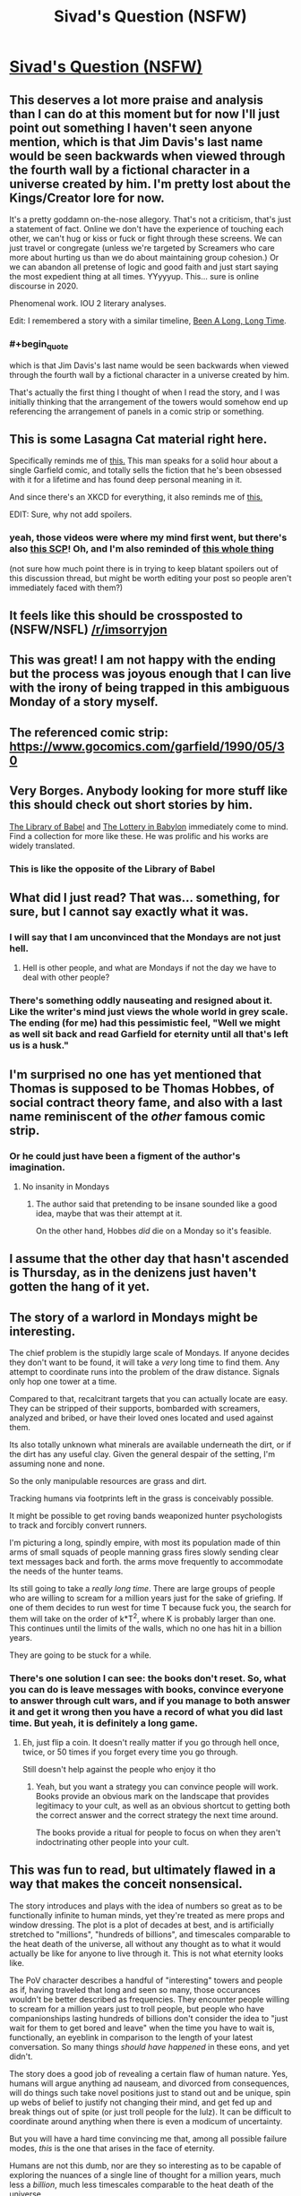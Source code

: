 #+TITLE: Sivad's Question (NSFW)

* [[https://www.fanfiction.net/s/13635237/1/Sivad-s-Question][Sivad's Question (NSFW)]]
:PROPERTIES:
:Author: gazemaize
:Score: 131
:DateUnix: 1593977622.0
:END:

** This deserves a lot more praise and analysis than I can do at this moment but for now I'll just point out something I haven't seen anyone mention, which is that Jim Davis's last name would be seen backwards when viewed through the fourth wall by a fictional character in a universe created by him. I'm pretty lost about the Kings/Creator lore for now.

It's a pretty goddamn on-the-nose allegory. That's not a criticism, that's just a statement of fact. Online we don't have the experience of touching each other, we can't hug or kiss or fuck or fight through these screens. We can just travel or congregate (unless we're targeted by Screamers who care more about hurting us than we do about maintaining group cohesion.) Or we can abandon all pretense of logic and good faith and just start saying the most expedient thing at all times. YYyyyup. This... sure is online discourse in 2020.

Phenomenal work. IOU 2 literary analyses.

Edit: I remembered a story with a similar timeline, [[https://archive.org/stream/Fantastic_v20n02_1970-12_LennyS-cape1736#page/n85/mode/2up][Been A Long, Long Time]].
:PROPERTIES:
:Author: gryfft
:Score: 39
:DateUnix: 1594011500.0
:END:

*** #+begin_quote
  which is that Jim Davis's last name would be seen backwards when viewed through the fourth wall by a fictional character in a universe created by him.
#+end_quote

That's actually the first thing I thought of when I read the story, and I was initially thinking that the arrangement of the towers would somehow end up referencing the arrangement of panels in a comic strip or something.
:PROPERTIES:
:Author: IICVX
:Score: 7
:DateUnix: 1594150696.0
:END:


** This is some Lasagna Cat material right here.

Specifically reminds me of [[https://www.youtube.com/watch?v=NAh9oLs67Cw][this.]] This man speaks for a solid hour about a single Garfield comic, and totally sells the fiction that he's been obsessed with it for a lifetime and has found deep personal meaning in it.

And since there's an XKCD for everything, it also reminds me of [[https://xkcd.com/915/][this.]]

EDIT: Sure, why not add spoilers.
:PROPERTIES:
:Author: BoojumG
:Score: 26
:DateUnix: 1593982904.0
:END:

*** yeah, those videos were where my mind first went, but there's also [[http://www.scp-wiki.net/scp-3166][this SCP]]! Oh, and I'm also reminded of [[https://en.wikipedia.org/wiki/Cow_Tools][this whole thing]]

(not sure how much point there is in trying to keep blatant spoilers out of this discussion thread, but might be worth editing your post so people aren't immediately faced with them?)
:PROPERTIES:
:Author: The_Wadapan
:Score: 7
:DateUnix: 1593983723.0
:END:


** It feels like this should be crossposted to (NSFW/NSFL) [[/r/imsorryjon]]
:PROPERTIES:
:Author: Escapement
:Score: 27
:DateUnix: 1593983820.0
:END:


** This was great! I am not happy with the ending but the process was joyous enough that I can live with the irony of being trapped in this ambiguous Monday of a story myself.
:PROPERTIES:
:Author: magicjaijo
:Score: 21
:DateUnix: 1593979408.0
:END:


** The referenced comic strip: [[https://www.gocomics.com/garfield/1990/05/30]]
:PROPERTIES:
:Author: Dufaer
:Score: 19
:DateUnix: 1593988290.0
:END:


** Very Borges. Anybody looking for more stuff like this should check out short stories by him.

[[https://sites.evergreen.edu/politicalshakespeares/wp-content/uploads/sites/226/2015/12/Borges-The-Library-of-Babel.pdf][The Library of Babel]] and [[https://web.itu.edu.tr/%7Einceogl4/modernism/lotteryofbabylon.pdf][The Lottery in Babylon]] immediately come to mind. Find a collection for more like these. He was prolific and his works are widely translated.
:PROPERTIES:
:Author: Revlar
:Score: 19
:DateUnix: 1593987105.0
:END:

*** This is like the opposite of the Library of Babel
:PROPERTIES:
:Author: IICVX
:Score: 10
:DateUnix: 1594003342.0
:END:


** What did I just read? That was... something, for sure, but I cannot say exactly what it was.
:PROPERTIES:
:Author: TrebarTilonai
:Score: 32
:DateUnix: 1593981918.0
:END:

*** I will say that I am unconvinced that the Mondays are not just hell.
:PROPERTIES:
:Author: TrebarTilonai
:Score: 30
:DateUnix: 1593982406.0
:END:

**** Hell is other people, and what are Mondays if not the day we have to deal with other people?
:PROPERTIES:
:Author: IICVX
:Score: 17
:DateUnix: 1593987464.0
:END:


*** There's something oddly nauseating and resigned about it. Like the writer's mind just views the whole world in grey scale. The ending (for me) had this pessimistic feel, "Well we might as well sit back and read Garfield for eternity until all that's left us is a husk."
:PROPERTIES:
:Author: Raszhivyk
:Score: 2
:DateUnix: 1594804676.0
:END:


** I'm surprised no one has yet mentioned that Thomas is supposed to be Thomas Hobbes, of social contract theory fame, and also with a last name reminiscent of the /other/ famous comic strip.
:PROPERTIES:
:Author: Roneitis
:Score: 16
:DateUnix: 1594011124.0
:END:

*** Or he could just have been a figment of the author's imagination.
:PROPERTIES:
:Author: IICVX
:Score: 5
:DateUnix: 1594039234.0
:END:

**** No insanity in Mondays
:PROPERTIES:
:Author: Makin-
:Score: 9
:DateUnix: 1594043562.0
:END:

***** The author said that pretending to be insane sounded like a good idea, maybe that was their attempt at it.

On the other hand, Hobbes /did/ die on a Monday so it's feasible.
:PROPERTIES:
:Author: IICVX
:Score: 13
:DateUnix: 1594045705.0
:END:


** I assume that the other day that hasn't ascended is Thursday, as in the denizens just haven't gotten the hang of it yet.
:PROPERTIES:
:Author: ketura
:Score: 15
:DateUnix: 1594034254.0
:END:


** The story of a warlord in Mondays might be interesting.

The chief problem is the stupidly large scale of Mondays. If anyone decides they don't want to be found, it will take a /very/ long time to find them. Any attempt to coordinate runs into the problem of the draw distance. Signals only hop one tower at a time.

Compared to that, recalcitrant targets that you can actually locate are easy. They can be stripped of their supports, bombarded with screamers, analyzed and bribed, or have their loved ones located and used against them.

Its also totally unknown what minerals are available underneath the dirt, or if the dirt has any useful clay. Given the general despair of the setting, I'm assuming none and none.

So the only manipulable resources are grass and dirt.

Tracking humans via footprints left in the grass is conceivably possible.

It might be possible to get roving bands weaponized hunter psychologists to track and forcibly convert runners.

I'm picturing a long, spindly empire, with most its population made of thin arms of small squads of people manning grass fires slowly sending clear text messages back and forth. the arms move frequently to accommodate the needs of the hunter teams.

Its still going to take a /really long time/. There are large groups of people who are willing to scream for a million years just for the sake of griefing. If one of them decides to run west for time T because fuck you, the search for them will take on the order of k*T^2, where K is probably larger than one. This continues until the limits of the walls, which no one has hit in a billion years.

They are going to be stuck for a while.
:PROPERTIES:
:Author: immortal_lurker
:Score: 15
:DateUnix: 1594006718.0
:END:

*** There's one solution I can see: the books don't reset. So, what you can do is leave messages with books, convince everyone to answer through cult wars, and if you manage to both answer it and get it wrong then you have a record of what you did last time. But yeah, it is definitely a long game.
:PROPERTIES:
:Author: CreationBlues
:Score: 4
:DateUnix: 1594017161.0
:END:

**** Eh, just flip a coin. It doesn't really matter if you go through hell once, twice, or 50 times if you forget every time you go through.

Still doesn't help against the people who enjoy it tho
:PROPERTIES:
:Author: Roneitis
:Score: 5
:DateUnix: 1594109753.0
:END:

***** Yeah, but you want a strategy you can convince people will work. Books provide an obvious mark on the landscape that provides legitimacy to your cult, as well as an obvious shortcut to getting both the correct answer and the correct strategy the next time around.

The books provide a ritual for people to focus on when they aren't indoctrinating other people into your cult.
:PROPERTIES:
:Author: CreationBlues
:Score: 1
:DateUnix: 1594121607.0
:END:


** This was fun to read, but ultimately flawed in a way that makes the conceit nonsensical.

The story introduces and plays with the idea of numbers so great as to be functionally infinite to human minds, yet they're treated as mere props and window dressing. The plot is a plot of decades at best, and is artificially stretched to "millions", "hundreds of billions", and timescales comparable to the heat death of the universe, all without any thought as to what it would actually be like for anyone to live through it. This is not what eternity looks like.

The PoV character describes a handful of "interesting" towers and people as if, having traveled that long and seen so many, those occurances wouldn't be better described as frequencies. They encounter people willing to scream for a million years just to troll people, but people who have companionships lasting hundreds of billions don't consider the idea to "just wait for them to get bored and leave" when the time you have to wait is, functionally, an eyeblink in comparison to the length of your latest conversation. So many things /should have happened/ in these eons, and yet didn't.

The story does a good job of revealing a certain flaw of human nature. Yes, humans will argue anything ad nauseam, and divorced from consequences, will do things such take novel positions just to stand out and be unique, spin up webs of belief to justify not changing their mind, and get fed up and break things out of spite (or just troll people for the lulz). It can be difficult to coordinate around anything when there is even a modicum of uncertainty.

But you will have a hard time convincing me that, among all possible failure modes, /this/ is the one that arises in the face of eternity.

Humans are not this dumb, nor are they so interesting as to be capable of exploring the nuances of a single line of thought for a million years, much less a /billion/, much less timescales comparable to the heat death of the universe.

Just as the screamers get bored and carry on, so to would everyone else. Even given the conceit that it's an unsolvable problem (as if even in the Mondays, someone wouldn't have thought to treat it like a logic puzzle and get people to coordinate around /that/ after wasting so much time arguing about whether yes or no means anything when it's literally keeping you all from going to paradise -- or even shifting to try and make progress on understanding human psychology and why such patterns emerge in the first place!) -- even then, eventually people would /also get tired of the question/. Not just a few. Absolutely friggen everyone!

Okay, so you can't touch and can't have sex and can't hurt each other and can't ever die, yadayada. Yes, and? It sucks, but after miserating over it for basically eternity, you'd think someone would have the insight that you don't need an externally imposed, rubber-stamped, This-Is-What-The-Creator--Themselves-Intended paradise to be handed to you in order to have a fulfilling existence. You can in fact just do it yourself! You literally have all the time in the world!

Fun premise, good writing, very entertaining. But I'm not reading a story about humans.
:PROPERTIES:
:Author: -Vecht-
:Score: 33
:DateUnix: 1594019312.0
:END:

*** Thank you for writing this comment; it's very helpful. This is fantastic criticism.
:PROPERTIES:
:Author: gazemaize
:Score: 23
:DateUnix: 1594038892.0
:END:

**** I'm glad you find it useful! I very nearly didn't write it, because I know what it is to be an author and have people tear into your hard work. If anything I want to encourage you. You're quite talented and I look forward to reading whatever you do next.
:PROPERTIES:
:Author: -Vecht-
:Score: 13
:DateUnix: 1594041466.0
:END:


**** Glorious.

​

But I was confused about the seeming omission of the "No, because there is no Jon Arbuckle --- he is a ficitonal character and the world of Garfield does not exist" argument. The question as posed does not exclude this answer.
:PROPERTIES:
:Author: kleind305
:Score: 3
:DateUnix: 1594251790.0
:END:


**** Timeskips are the death of logic.
:PROPERTIES:
:Score: 1
:DateUnix: 1594106338.0
:END:


*** What kind of paradise you imagine people could make out of nothing but grass, mud and Garfield books? Time isn't a magical solution to everything in absense of any useful resources. There's no material for almost anything to happen, except for maybe some origami art, using the books pages. Also you could probably weave the grass into some kind of a shitty rope, but then what?

Even going inwards instead of outwards with building paradise and trying to wirehead yourself buddism-esque way doesn't work, because it's impossible to go insane in Mondays (the story even mentions people who tried this approach and failed at it).
:PROPERTIES:
:Author: XorolaVenter
:Score: 13
:DateUnix: 1594034151.0
:END:

**** #+begin_quote
  What kind of paradise you imagine people could make out of nothing but grass, mud and Garfield books?
#+end_quote

You still have a brain, no? And access to some fraction of approximately 1/7 of all the humans who ever lived. That's a lot of brains, and I hear you can do pretty interesting things with them. Some people even claim they might be the most complex things in existence (I personally think those people might be underselling existence, but who am I to judge?).

#+begin_quote
  [...] but then what?
#+end_quote

Sounds like a fun and fully recursive problem. I do enjoy a good challenge!

--------------

If that's not enough to hint at what I'm too lazy to elaborate on in this comment, this is where I [[https://www.lesswrong.com/posts/nCvvhFBaayaXyuBiD/shut-up-and-do-the-impossible][obnoxiously quote LW at you]] in passing while offering a deep insight. Unfortunately, I'm also too lazy to think of a suitably deep insight. I suppose "I respect your right to be upset at not having a definite final happy ending, but don't tell me what I can't do with my immortality or where it has to 'end up' to be worth it" might suffice?
:PROPERTIES:
:Author: -Vecht-
:Score: 15
:DateUnix: 1594036955.0
:END:

***** Just for fun, I figured I'd take the quickest crack I feel like I reasonably can at constructing utopia within Mondays:

#+begin_quote
  I can remember everyone I have spoken to since I have come here and all the conversations I have had in enough detail to recreate them perfectly in my head.
#+end_quote

Here's our keystone. Everybody has nearly perfect memory.

Suppose for a moment that two chess enthusiasts meet, and they want to play chess, but they haven't any pieces. However, they both have perfect memories and understand the rules of chess very well. This is sufficient for them to play chess. [[https://xkcd.com/505/][In fact, this is sufficient for simulation of arbitrary universes.]] (If that level of granularity is unrealistic, crunchy tabletop campaigns work too.) Screamers cannot permanently end these universes, either. Since they remain perfect in memory, the best the Screamers can do is pause execution, and if someone has a sufficient mental grasp of the universe they're imagining, they may even continue execution while cut off from others. This is all very wordy to say that given infinite time and no need for food, sleep, or shelter, humanity would invent an infinite number of imagination games. (To quote [[https://www.gocomics.com/garfield/1989/10/28][the Garfield strip in which we learn the events of the comic are all in fact delusions within a dying cat's mind]], "An imagination is a powerful tool. It can tint memories of the past, shade perceptions of the present, or paint a future so vivid that it can entice... or terrify, all depending on how we conduct ourselves today...")

Virtual currencies are even possibly feasible. Can Sivad be used to get answers to arbitrary math problems or to pass messages to other people in Mondays? It seems unlikely, since the universe of Mondays seems to be designed to discourage communication outside one's own bubble, but if he allows access to any shared information of any kind, it could essentially create arbitrary additional layers of reality, and if he allows arbitrary mathematical operations, he may even be able to offer encryption services.

One thing I'm curious about that I don't see addressed much in the story is the idea of people congregating. It seems like people mostly wander around freely without any reason to gather in one place, with only the Screamers bothering to coordinate at all. So, hypothetically, any number of people could occupy the same physical space. It would be an interesting game (and therefore something that people would likely try) to see how many people could hold one book at the same time. After all, people are able to interact with each other through physical objects. What would happen if thirty people all held the same book with both hands and, holding onto it as firmly as possible, took off sprinting North? Would they be able to accelerate the book faster than they normally move, and thereby, accelerate each other? What if that number went up to a hundred people? A thousand people? It might be a way to try to reach a wall-- gather everyone in a tower who wants to go North with you, ride a book north to the next tower, repeat. If you can get up a good amount of speed, start stopping at every other tower so you don't have to stop as often (then every third tower, etc.) At that point, even if you lose people occasionally, you should still bring a good bit of novelty to the towers you travel to, and if you can get the book travel meme to spread, you might be able to use it to travel more easily around Mondays later on, once you've traced out the perimeter. (after all, any time a sufficient number of people all want to go the same direction, they'd just self-coordinate around a travel book. Yes, some people would scream or try to interfere, but they'd be outmuscled by sheer volume.)

Edit: I had a couple of other thoughts. For one, Screamers can be countered by plugging one's ears with grass and inventing sign language. In fact, to disorient the Screamers, they could join in on the screaming, and just abandon sound as a communications channel.

Another thought I had was the possibility that eventually, once the book meme spreads enough, an anti-travel-book meme might arise, and people might gather to pirate books whose only purpose is seeking out and taking control of other books to interfere with people's attempts to travel.

Hmmm. it's not a septillion years' worth of worldbuilding good, but I would be interested in hearing some stories about a contingent of people trying to reach the northern wall by riding a Garfield book. They'd only stay on the forefront of the meme's light cone until somebody puts together a faster book and catches up to them. Then once the meme has caught up to them, it's a giant game of tag with an unknown and fluctuating number of players. Or... a marathon gauntlet.

Heck, once book piracy emerges, you might wind up with anti-pirate books. Enforcers around the center of Mondays who hunt down any book who's interfering with the use of travel books.

Actually hold on books are a scarce commodity suddenly and nooooow you've got the basis for slavery and capitalism and wars and heists (the books don't regenerate, right? so factions would start stockpiling books because eventually only the factions with the books can travel...)

So, to extend things to their logical conclusions, at some point somebody in Mondays might sit down and describe a long, involved, complex story with hundreds of protagonists and millions of plotlines to someone over the course of several centuries, followed by a cryptographic signature spoken aloud character for character then verified alone with Sivad, after which point the client gives payment in the form of three Garfield books, whose value is that it 1. is a scarce good and 2. allows any old horde of humanity to travel at a reasonable pace elsewhere in the world to catch up on the highly valuable stories there.

It's not sex, drugs, or rock n' roll, but it's something to do. I wonder how large a choir could be assembled in Mondays. They could all stand right on top of each other and try to harmonize and compose and sing a song together. Well, hmm, everyone's voice sounds like German purring, but there is air (they puff it out their noses while they read Garfield at the end) so presumably vocalizations are possible and I don't think musicality is explicitly outlawed by Mondays' physics.
:PROPERTIES:
:Author: gryfft
:Score: 23
:DateUnix: 1594069123.0
:END:

****** Now that's good stuff.

I'm not sure I'm convinced that just imagining stuff happen, without any external stimulus (since the narrator in the story is able to distinguish between memories and events, there has to be some noticeable distinction between what people there imagine and what is really happening), would be sufficient to make it into utopia, but then I remember [[http://i.imgur.com/Y17qMMp.jpg][a Terraria player spending years entertaining themselves by imagining things the game can't feasibly support happen]] and, in general, people who are really into roleplay and yeah, for sure it would be a paradise for this kind of people at least.

Virtual currencies are possibly feasible, yeah. I guess they could be used in exchange for stories and to facilitate the creation of more stories.

I don't think communication through Sivad would be possible, the form it takes seems to be everyone's personal delusion and it avoids disclosing most of the info about things happening in Mondays.

The book travel idea is interesting. There isn't much to see in the world of Mondays, but it could cut the time needed to find everyone (though it sounds to me that the bottleneck is convincing people to take the same side on the question).
:PROPERTIES:
:Author: XorolaVenter
:Score: 7
:DateUnix: 1594109426.0
:END:

******* I admit that imagination games are a bit weak, but considering the immortality and absence of any need to worry about resources, I figure it's around ~17776 levels of finding things to do with isolated immortal existence. And, I think the power of [[https://www.gocomics.com/garfield/1989/10/28][imagination]] in Garfield being what it is diegetically, Sivad would need to nerf the pleasure derived from imagination pretty hard before Mondays could be considered a net negative. (But it could well be that part of "not letting people go insane" includes being simply unable to suspend disbelief or achieve any level of immersion in any form of storytelling, depending on how hard Sivad is enforcing the hell dimension aspect.)

Edit: Just read the link, and hm. I was excited to see another example of somebody getting much more out of a video game than people usually do, but the casual racism ruins it for me. (Yes, I know, 4chan, free speech, but this isn't 4chan and it doesn't make me feel great when I see casually racist stuff anywhere near this sub.)
:PROPERTIES:
:Author: gryfft
:Score: 3
:DateUnix: 1594151766.0
:END:


***** Waving your hands around and saying "brains are magic though, surely they'd come up with something in billions of years" is fine and all, but its not really an interesting answer. Would the story be better if the author wrote "and then they somehow built a paradise out of nothing because theyre epic humans, the end"?
:PROPERTIES:
:Author: XorolaVenter
:Score: 5
:DateUnix: 1594042530.0
:END:

****** #+begin_quote
  Would the story be better if the author wrote "and then they somehow built a paradise out of nothing because theyre epic humans, the end"?
#+end_quote

No, and that wasn't my criticism.
:PROPERTIES:
:Author: -Vecht-
:Score: 7
:DateUnix: 1594053509.0
:END:


*** #+begin_quote
  much less a billion , much less timescales comparable to the heat death of the universe.
#+end_quote

Hundreds of billions is not timescale of heat death of the universe. Timescale of heat death of the universe is ten in power hundred (plus minus fifty), or possibly much more depending on the model.

Generally I agree - that kind of system would be ruled by statistical physics - switch to paradise is kind of inevitable if system is not hardcoded to avoid it. It should happen even before everyone brain would become random generator of electrochemical signals.
:PROPERTIES:
:Author: serge_cell
:Score: 6
:DateUnix: 1594044102.0
:END:


*** This criticism is essentially a statement of fact - "given this premise, X would not happen, Y would" - which seems to me a strange thing to be confident about.

Yes, people would tire of the question, but they would tire of everything else about Mondays too, and wanting to get out, question-related problems is the sensible thing to focus on. Humans aren't infinitely stupid, but we /are/ bad at coordination, and /total/ coordination gets exponentially harder with billions of people and no fast communications. Whether you can have a fulfilling life given eternity, grass and other people seems like a longstanding philosophical problem, with strong arguments on either side.

Which of these forces would win out? I don't know, and I certainly don't expect my guess to be better or worse than that of the author, or that of anyone else without relevant experience, which I'm not convinced exists.

Another angle - even if I were more confident in whatever opinion I held, I'm not sure I could hold this against the story. It wouldn't make it a story about not-humans, it would make it a story about humans, presenting an opinion contradictory to mine about how humans are. So, while I might then /disagree/ with the story, it would hardly be nonsensical because of it.
:PROPERTIES:
:Author: LupoCani
:Score: 9
:DateUnix: 1594042607.0
:END:


** It's stated to be a binary question with a correct solution, but it's not stated that the correct solution is unchanging and there's a pretty easy hypothetical mechanism for that change: the correct solution depends on authorial intent, and +Davis+ Sivad is the actual author. He just decides which choice he intends when the vote is leaning one way or the other.

This could mean it's Actually Impossible to escape, but somehow I feel like rather than that he'd change the answer to ensure that whichever answer is converged on ends up correct...if people can converge on any answer at all. That makes it seem more like a "test" and less like a crapshoot

Also it's not like he's bound to tell the truth, anyway. The entire premise is potentially questionable, although far more interesting if one doesn't.
:PROPERTIES:
:Author: ThatEeveeGuy
:Score: 8
:DateUnix: 1594003715.0
:END:


** The answer is NO by the way.

> There is a series of comics less than year before the comic in question where Garfield awakens to find himself living in an existential nightmare, Jon and Odie abandoned him and he starves in an empty house and pretends everything is ok.

Sorry for this imperfect quote, can't copy from [[https://fanfiction.net][fanfiction.net]].

Anyway - the rest of the comics happen inside starving Garfield's brain, so nothing really happens, so the answer is No.

​

EDIT: the first strip from the series [[https://www.gocomics.com/garfield/1989/10/24]]
:PROPERTIES:
:Author: ajuc
:Score: 8
:DateUnix: 1594015465.0
:END:

*** This has my vote for correct answer and flips me from YES to NO. It /was/ canonically all a dream in a starving cat's mind.
:PROPERTIES:
:Author: gryfft
:Score: 4
:DateUnix: 1594016469.0
:END:

**** But how could Garfield not only not notice, but /survive/ in a house abandoned for years?
:PROPERTIES:
:Author: Ardvarkeating101
:Score: 3
:DateUnix: 1594061256.0
:END:

***** Ah, but there is no indication that the rest of the strip takes place over the course of years. Like the Occurrence at Owl Creek Bridge, all of this may be happening in the instant before Garfield expires.
:PROPERTIES:
:Author: gryfft
:Score: 4
:DateUnix: 1594062508.0
:END:

****** No, I mean when he wakes up at be beginning of the strip, it's clear the house has been abandoned for years. What has he been doing for all that time?
:PROPERTIES:
:Author: Ardvarkeating101
:Score: 3
:DateUnix: 1594072749.0
:END:


*** Going for no as well. There's no reason for the date in the comic to be the same as the publishing date given the ageless nature of the characters. Surprised that the date is a prominent feature of the question but gets no discussion.
:PROPERTIES:
:Author: googolplexbyte
:Score: 1
:DateUnix: 1594405662.0
:END:


** Clever. I was thinking that the great insight was merely that the answer is irrelevant, you just need to pick one, by coin flip if need be, and coordinate. Ie, you will only be let into heaven once you can solve the coordination problem on a massive scale, otherwise you'd ruin heaven once you got there.
:PROPERTIES:
:Author: lordcirth
:Score: 13
:DateUnix: 1593992606.0
:END:

*** This might start to happen if two massive and highly visible organizations, one of the opinion "yes" and one of the opinion "no" realized this and decided to flip a coin, with the loser officially converting to the winner's side.
:PROPERTIES:
:Author: zaxqs
:Score: 3
:DateUnix: 1594619945.0
:END:


** Would someone mind explaining the ending? Is the point of view character implying that those people are some kind of zombies or are stuck in a endless loop of reading? I interpret the ending to mean that you could convince and sync everyone in Mondays except these kind of people, but I don't understand why. Is it because some people are happy there and wouldn't want to leave?

Is there a clue from the fact that 1 other day hasn't been collapsed yet?
:PROPERTIES:
:Author: RetardedWabbit
:Score: 6
:DateUnix: 1593992546.0
:END:

*** #+begin_quote
  Would someone mind explaining the ending?
#+end_quote

A common theme in the strips is Garfield saying "I hate Mondays", which is a really strange thing for an unemployed literal feline to think. However, given the name of this particular purgatory, it's almost certainly a feeling shared by most other residents.

Thus, after having found (perhaps) the seven people in 1/7th of the entire population of humanity who actually /enjoy/ Garfield, the punchline to the story itself is "I love Mondays!"
:PROPERTIES:
:Author: IICVX
:Score: 29
:DateUnix: 1594003801.0
:END:


*** Those people like spending eternity reading Garfield and will never participate in answering the question. (Or will always make sure that at least one pair has opposite answers)
:PROPERTIES:
:Author: Reply_or_Not
:Score: 17
:DateUnix: 1593993009.0
:END:


** for its length this story is doing so so so much? It reminds me a lot of 17776 or some of Ted Chiang's short stories (and presumably lots of other stuff) where it lays out an absurd premise and then super efficiently explores how people realistically react to it. Some spoilery thoughts:

- the towers seem analogous to forums/threads or (more likely) Discord servers/channels, with the screamers being trolls etc etc
- this isn't the main thrust of the work, which instead is using the never-ending hell that is Garfield as... a never-ending hell
- sivad is just davis backwards, obviously
- was inclined to think death-by-cookie-dough is a reference to something but maybe not
- I'm reminded of that one SSC story about scissor statements
:PROPERTIES:
:Author: The_Wadapan
:Score: 14
:DateUnix: 1593983491.0
:END:

*** Why not just use spoilers insead of rot13?
:PROPERTIES:
:Author: WilyCoyotee
:Score: 9
:DateUnix: 1593993262.0
:END:

**** I thought the former didn't work for old reddit users, but I was mistaken - thank you, edited!
:PROPERTIES:
:Author: The_Wadapan
:Score: 1
:DateUnix: 1593997050.0
:END:


*** Cookie dough death usually implies Salmonella. Maybe Salmon, the famous cat food?
:PROPERTIES:
:Author: fljared
:Score: 5
:DateUnix: 1594046130.0
:END:


** [deleted]
:PROPERTIES:
:Score: 5
:DateUnix: 1593992680.0
:END:

*** #+begin_quote
  I'm guessing that the last group of people don't want to leave, and will intentionally choose the opposite of whatever answer is chosen.
#+end_quote

All they need to do is form a pact that some of them will pick Yes and some will pick No, and as long as they never change their answers it'll never end. The answer does have to be globally unanimous, after all.
:PROPERTIES:
:Author: IICVX
:Score: 7
:DateUnix: 1594003532.0
:END:


*** The bad actor scenario was indeed fucking hilarious.
:PROPERTIES:
:Author: CeruleanTresses
:Score: 1
:DateUnix: 1594360740.0
:END:


** The narrator refers to staying in some places for millions of years. Now, surely there are some people who enjoy Garfield; by all means. But to read the same limited corpus of comics, over and over again, for /literally millions/ of /literally years/? No; come on. Even allowing for one-seventh of humanity being within Mondays, that is not within the limits of human psychology.

Nonetheless, the story is good enough that it inspired me to look for a weakness, which is the mark of skill for any dystopia.
:PROPERTIES:
:Author: King_of_Men
:Score: 10
:DateUnix: 1594014324.0
:END:

*** [deleted]
:PROPERTIES:
:Score: 9
:DateUnix: 1594046646.0
:END:

**** Additionally, at some point a sixty-strong band of Screamers is going to find that tower, get up in the Readers' faces, and scream at them for a million years. I think that even those few humans capable of enjoying a Garfield comic for more than a minute or so would find that this treatment interfered a bit with their reading.
:PROPERTIES:
:Author: King_of_Men
:Score: 6
:DateUnix: 1594054416.0
:END:


** The following is almost a stream of conscious as I read this story, writing basically what I think as soon as I read it without reading the rest of the story. I write this after reading the story just to show you how natural gaze's world-building is and how coherently it follows through. >!

#+begin_quote
  If one runs in any cardinal direction from a tower at a fast pace
#+end_quote

Is there a magnetic field then?

If not how do you know what a cardinal direction is. Without the sun for orientation cardinal directions will be significantly less useful, only those with compasses can use them.

Also the choice of "first floor" instead of ground floor suggests that this land is not European (0 = ground is used in the United Kingdom, most European countries, Mexico, Cambodia and former British colonies.)

If the bedrooms are not decorated how do people know they are bedrooms? Or does a bed not count as decoration? What about wardrobes or en suites? The lack of kitchens or farms or washing machines or bathrooms suggests that these people need no food and excrete no substance but do sleep.

If the book is indestructible I suspect its use in construction or science to be useful.

#+begin_quote
  It is impossible to see two at once from the same location.
#+end_quote

The obvious question seems to be reflection. If you look at one tower then raise a mirror to occupy only part of your field of view what do you see? If you close one eye and bring the mirror to occupy all of the other eye you should see the tower in the mirror right? Then if you reverse eyes you will see another tower.

Also it says always exactly one, presumably this isn't true if you look at the sky, or the ground, or close your eyes, or are blind, or look in between the towers.

Monday as the second day instead of first day of the week is uniquely American I believe. I don't understand why he says human name though. "Monday" is hardly a human name it's an English name. Surely people who arrive will be speaking different languages. After all in Chinese and many other languages Monday = "first" + "day".

#+begin_quote
  There were never children in Mondays. Those who die before the age of sixteen are sent immediately to the shared paradise.
#+end_quote

So murder all children is the moral suggestion for the pregame life? If you could communicate with them that is.

I'm happy I managed to predict the inability to excrete just from the absent description earlier in the text. That's why you really have to comb gaze's stuff. Everything is there or not with a purpose.

#+begin_quote
  We do not and cannot speak any language from Earth. I once knew English and some Portuguese, and I cannot remember how to speak either. The language on Mondays sounds similar to German, I am told, but it involves frequent purring, which we are all innately capable of. Strangely, it often takes newcomers minutes or hours to first notice the switch.
#+end_quote

If you do not remember how to speak it do you not remember things like the name of Monday after all German starts the week on Monday and has a ground floor of 0 not 1. If you can compare the language to German it would seem to me it would require some sort of processing.

With the Garfield books are the names translated or in English? Again this would seem like a clue you could garner about the language.

Regarding the answer it seems obvious to me that even if the character did consume dog semen it would take multiple days to produce and print a comic so the comic released upon that day would obviously not have been on the same day so the answer is no. There's also the greater question that no date applies to a comic since it was released on that date doesn't mean the character existed at that time.

Also the culture clash from 200,000 years of homo sapiens has to be great. Even if you can't hurt people you can emotionally isolate them and attack them in other ways. Humans are social creatures and having 10 people follow someone to harass them seems to be unavoidable.

Abandoning the conversation to leave for the next tower seems unproductive. Isn't the point to convince everyone at one tower to vote one way? The way doesn't seem to matter since Sivad is willing to disclose information about the previous vote (that it didn't happen). Plus 50/50 better than 0 odds. Arguing whether it's right or wrong seems really dumb. Just keep getting everyone to agree on one vote and then reset memory do it again. Flip a coin to choose what side. This way eventually you'll get out even if it takes a few attempts. Though in general I don't think it's possible to get everyone to agree and such an endeavour is pointless as there will be people with mental health issues incapable of changing their vote.

Screamers! This story is excellent at foreshadowing and following through on premises.

I don't get the ending joke sadly but nice story anyway.!<
:PROPERTIES:
:Author: RMcD94
:Score: 10
:DateUnix: 1593990177.0
:END:

*** I believe the joke is that there are at least 7 people who are quite content to sit about and read Garfield all day, and thus will never give Sivad an answer, as that would end the world.
:PROPERTIES:
:Author: lordcirth
:Score: 27
:DateUnix: 1593992498.0
:END:

**** That's the situation, but I'd say the "joke" is that at the end he asks those people how they feel about Mondays and they reply "We love Mondays!" Which is, y'know, the opposite of Garfield's catchphrase.
:PROPERTIES:
:Author: RiOrius
:Score: 15
:DateUnix: 1593997429.0
:END:

***** I thought it was that they hated Mondays, and this causes the narrator's revelation that the problem is unsolvable because Garfield is some kind of deity or arbiter of reality, and he "hates Mondays" and doesn't want the people there to escape. I might be reading too much into it, but one mark against the idea that the complacent Garfield-readers /themselves/ are the immovable obstacle is that there must be people who are content to read Garfield all day who died on other days of the week, but there are other days that managed to move on to the paradise. The one thing that we know is unique about Mondays is that it's Mondays, the thing Garfield hates.
:PROPERTIES:
:Author: CeruleanTresses
:Score: 3
:DateUnix: 1594360266.0
:END:

****** #+begin_quote
  but there are other days that managed to move on to the paradise
#+end_quote

But the other days don't necessarily have a Garfield-related question.
:PROPERTIES:
:Author: alexeyr
:Score: 1
:DateUnix: 1596301479.0
:END:

******* Good point, I guess we have no way of knowing whether the Garfield stuff is baked into the fabric of the whole universe or just specifically Mondays.
:PROPERTIES:
:Author: CeruleanTresses
:Score: 1
:DateUnix: 1596316469.0
:END:


*** [deleted]
:PROPERTIES:
:Score: 12
:DateUnix: 1593992761.0
:END:

**** It did say this after but I'd argue there's a difference between insanity and some psychological builds which would result in never changing
:PROPERTIES:
:Author: RMcD94
:Score: 4
:DateUnix: 1594028288.0
:END:


*** #+begin_quote
  Monday as the second day instead of first day of the week is uniquely American I believe.
#+end_quote

It's not. Not sure why you think it would be unique American.

Traditionally in both Judaism and Christianity Sunday is the first day of the week. According to both religions, God created the world in 6 days and rested on the 7th day, which is the Sabbat, which is Saturday. Christians moved their holy day to Sunday to celebrate Jesus's resurrection, but still recognize Saturday is the 7th day.

I don't know when the shift to seeing Monday as the first day of the week happened, but it must have been in relatively modern times.
:PROPERTIES:
:Author: Ozryela
:Score: 10
:DateUnix: 1593992675.0
:END:

**** Probably a 5-day workweek thing.
:PROPERTIES:
:Score: 3
:DateUnix: 1594020903.0
:END:


**** Oh yeah I didn't think of the past and future. Still Monday is definitely going to be a minority as in the future China will only dominate more. And historically Christians have been a minority of humanity

There are also all the Muslims who don't start on Sunday too
:PROPERTIES:
:Author: RMcD94
:Score: 1
:DateUnix: 1594028077.0
:END:


** Errors:

#+begin_quote
  My first question when I came was where.
#+end_quote

This reads to me like a cut-off sentence. I guess it's correct, just stylized into unnaturalness. But that makes it interrupt the flow of narration for me.

#+begin_quote
  to provide me with reason
#+end_quote

This is a very weird formulation.

#+begin_quote
  Jon's optimism was rarely awarded.
#+end_quote

"rewarded"

#+begin_quote
  Jon attempted to unsuccessfully seduct Garfield's veterinarian
#+end_quote

"seduce"
:PROPERTIES:
:Author: Dufaer
:Score: 3
:DateUnix: 1593988228.0
:END:


** I initially fell into the dog urine camp, because having never smelled much of either, I expect dog urine to smell and taste worse, and thus to motivate a stronger immediate reaction from Jon. Dog urine makes sense with Liz's remark because a common pregnancy test is to look for hormones in the urine; thus, she means "You have just consumed the urine of a bitch whom I have ascertained is pregnant."

However, perhaps this does not hold water, or other liquids. Odie is assigned male gender; if this matches the dog's biological sex, then /he/ cannot bear puppies and would not be tested for pregnancy. If Odie is physically male, then he would be the most likely source of dog semen in the exam room; although I don't believe expressing semen is a typical part of a veterinary check-up. Perhaps he's being bred?

If on the other hand, Odie is biologically female and fertile, she may be the recipient of an impregnation or the provider of urine intended for a pregnancy test.

If the liquid is /from/ Odie, then female Odie implies urine and male Odie implies semen.

If the liquid is intended /for/ Odie, then Odie must be female and it's semen.

What fraction of dogs have an assigned gender (including name, pronouns, fur decorations) different from their biological sex? If Odie is (say) 5% likely to be misgendered, then Jon might be too naïve to know whether his dog is a boy dog or a girl dog. However Liz, who has inspected Odie all over, knows for sure (but may maintain Jon's ruse out of politeness).

(Also yeah, Odie was Lyman's dog at one point. Lyman was totally Jon's boyfriend, at least according to my half-sister. (It was the '80s, we were bored.))
:PROPERTIES:
:Author: fubo
:Score: 4
:DateUnix: 1594021565.0
:END:


** This may be the 2nd most horrifying thing I've ever read. Bravo.
:PROPERTIES:
:Author: fljared
:Score: 4
:DateUnix: 1594047228.0
:END:

*** Really? There are a lot of horrifying things... this seems more funny to me.
:PROPERTIES:
:Author: zaxqs
:Score: 2
:DateUnix: 1594538072.0
:END:

**** I suppose it's a matter of perspective.

But the idea that the most important question in my existance is also the dumbest, combined with it being the ultimate group project- a legion of people who all have to agree on the same thing, with the added caveats of being impossible to tell who might be defecting just out of spite, or hiding just to be an ass.

It's a weird, pointless hell, with heaven right there. There's no reason things should be that way. They just are, and you might never be able to fix them.

I mean, sure, it's funny that the ultimate meaning is whether or not Jim Davis got an Adult Swim tier potty humor joke into the milktoast world of newspaper comics, but imagine living it.
:PROPERTIES:
:Author: fljared
:Score: 3
:DateUnix: 1594575135.0
:END:

***** Eh, you can't go insane, and surely you can find something interesting to do. There's no active torture, which means it's nowhere near even the top 10 most horrifying things I've ever read.

It reminds me most of 17776, which made me mildly sad and also somewhat envious.
:PROPERTIES:
:Author: zaxqs
:Score: 2
:DateUnix: 1594596842.0
:END:


*** Now I really wanna know what #1 is
:PROPERTIES:
:Author: malgician
:Score: 1
:DateUnix: 1595737657.0
:END:

**** [[http://unsongbook.com/interlude-%D7%99-the-broadcast/][The Broadcast interlude]], from Unsong. It's not necessary to have read the rest of the work to appreciate; the broadcast itself is in part II of the link.
:PROPERTIES:
:Author: fljared
:Score: 1
:DateUnix: 1595737847.0
:END:


** Thank you. Thank you. Drink the coffee. Yes please. Another one? Don't mind if I do.
:PROPERTIES:
:Author: dapperAF
:Score: 6
:DateUnix: 1593978348.0
:END:


** Sivad is Davis backwards. So is the author asking this question about his own work.

Did I miss it, or did nobody in the story make that connection after millions of years of study of the question?
:PROPERTIES:
:Author: Rorschach_And_Prozac
:Score: 3
:DateUnix: 1593996375.0
:END:

*** Nobody knows English in Mondays. Its kind of hard to figure our how they would experience the name Sivad, and how they experience reading the words Jim Davis in the comic strip or remembering the name from their time on Earth. Still, I think it's plausible they wouldn't be able to tell.
:PROPERTIES:
:Author: Kerbal_NASA
:Score: 8
:DateUnix: 1593999353.0
:END:


*** Maybes that his name is Davis backwards means the true answer is opposite from common logic, and therefore Jon didn't drink dog semen.

Or maybe it means that you should believe the opposite of what Davis said in interviews, and therefore he did drink dog semen.
:PROPERTIES:
:Author: Revlar
:Score: 5
:DateUnix: 1593997199.0
:END:

**** A lot of interesting discussion here. It would be a shame if someone were to

AAAAAAAAAAAAAAAAAAAAAAAAAAAAAAAAAAAHHHHHHHH
:PROPERTIES:
:Author: Rorschach_And_Prozac
:Score: 19
:DateUnix: 1593997702.0
:END:


*** It's a different language, the alphabet presumably won't reverse the same way.
:PROPERTIES:
:Score: 2
:DateUnix: 1593999922.0
:END:


** brilliant.

we all know a few people who love mondays...
:PROPERTIES:
:Author: flagamuffin
:Score: 2
:DateUnix: 1593991416.0
:END:

*** Who hate Mondays, ironically, you mean.
:PROPERTIES:
:Author: Revlar
:Score: 3
:DateUnix: 1593997070.0
:END:


** Great work! There's a novel called [[https://en.wikipedia.org/wiki/The_Doomed_City][The Doom City]] by the Strugatsky brothers, which I haven't read but the synopsis sounds similar in some ways.
:PROPERTIES:
:Author: alexshatberg
:Score: 2
:DateUnix: 1594072966.0
:END:


** Feels like a low intensity horror story.
:PROPERTIES:
:Author: Luminous_Lead
:Score: 1
:DateUnix: 1594272859.0
:END:


** They can do it, in fact, they can't avoid doing it. Eternity is a /ridiculously/ long time.

I don't know how long it will take, but even just 3 ^ ^ ^ 3 years is certainly more than enough.
:PROPERTIES:
:Author: zaxqs
:Score: 1
:DateUnix: 1594531279.0
:END:


** I feel like in its way this story is far more dangerous than 'Basilisk' could hope to be.
:PROPERTIES:
:Score: -11
:DateUnix: 1593982624.0
:END:

*** What danger does this story hold? Roko's Basilisk was silly, but the danger was people taking it seriously. Why do you think this is worse?
:PROPERTIES:
:Author: Flashbunny
:Score: 10
:DateUnix: 1593989616.0
:END:

**** Roko inspired paranoia or hatred. Something like this? It inspires despair.
:PROPERTIES:
:Score: -7
:DateUnix: 1593995690.0
:END:

***** Not really? It's a tragic story, but it's ultimately just a story. It's not going to get people panicking and seriously changing how they act.
:PROPERTIES:
:Author: Flashbunny
:Score: 8
:DateUnix: 1593995920.0
:END:


*** Link?
:PROPERTIES:
:Author: walruz
:Score: 2
:DateUnix: 1593984483.0
:END:

**** Probably just referring to the whole Roko's Basilisk debacle, which I maintain was thoroughly silly.
:PROPERTIES:
:Author: BoojumG
:Score: 8
:DateUnix: 1593984931.0
:END:

***** Explain for the out of the loop?
:PROPERTIES:
:Author: bigbysemotivefinger
:Score: 1
:DateUnix: 1594009237.0
:END:

****** Someone came up with a decision theory-flavored version of pascal's wager that involved reasoning about a hypothetically possible superintelligence that would torture people forever if they failed to help create it, and posted the idea to LessWrong. Eliezer Yudkowsky overreacted initially, calling out the author with shouty words, and then later deleted the posts. Streisand effect blew it up, causing it to be "the thing" LW and even EY are known for outside of rationalist circles.

It is /really/ not worth promulgating, and although some people purportedly worried about it to the extreme, no one actually takes it seriously.
:PROPERTIES:
:Author: -Vecht-
:Score: 10
:DateUnix: 1594012355.0
:END:

******* In case anyone around here is actually nervous about it, here are two remedies; one for people who are just ordinary LW-fan level of crazy (like me), and one for people who put their bonus weirdness points into Shadow a few years back:

1. What makes you think there's just /one/ acausal superintelligence out there? There can be lots. Lots and lots, and they all want your support, and /they all want different things./

One of them really wants you to pursue a career as a chip designer. One of them wants you to advance the cause of racial justice so that it can impose an orderly police state (can't have an orderly police state with so many disorderly police). One of them wants you to have at least three children if you have a Ph.D., because that's its filter for producing more patient and diligent humans.

All of those gods are strong gods with institutional might that can help you. The Basilisk god is twitching in the corner in a shabby overcoat and pilled woolen socks. It's sad, but nobody can help him because he kills all his friends. If you want to worship a god, worship one that will do something for you, not some skeezy crackhead god.

2. From a chaos magic perspective: If you /tried/ to do what the Basilisk legend says it wants, well, /you can't just casually dial up a malicious, deceptive egregore and be 100% sure you're talking to the right one./ You're shouting into the Umbra and asking for something that hates humanity to shout back. What makes you think you're talking to the Basilisk instead of to Paranoia, or Death (your own), or just your own anxiety? If someone tried to "cooperate" with the Basilisk, it would go about as poorly as a teenager trying to "cooperate" with Slenderman and getting horribly played by a troll. Slenderman and the Basilisk are faint wispy shades of an egregore compared to what usually gets people killing themselves.
:PROPERTIES:
:Author: fubo
:Score: 9
:DateUnix: 1594029543.0
:END:
